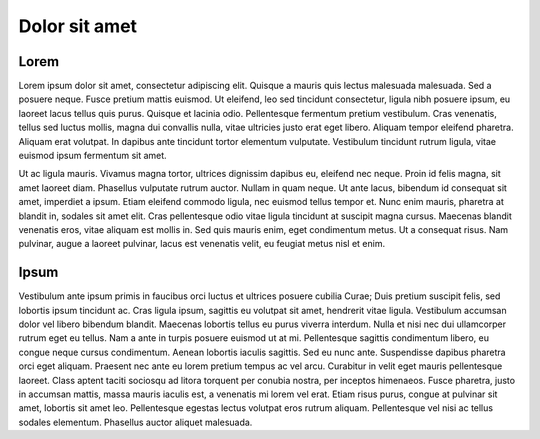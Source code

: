 Dolor sit amet
==============

Lorem
-----

Lorem ipsum dolor sit amet, consectetur adipiscing elit. Quisque a mauris quis lectus malesuada malesuada. Sed a posuere neque. Fusce pretium mattis euismod. Ut eleifend, leo sed tincidunt consectetur, ligula nibh posuere ipsum, eu laoreet lacus tellus quis 
purus. Quisque et lacinia odio. Pellentesque fermentum pretium vestibulum. Cras venenatis, tellus sed luctus mollis, magna dui convallis nulla, vitae ultricies justo erat eget libero. Aliquam tempor eleifend pharetra. Aliquam erat volutpat. In dapibus ante 
tincidunt tortor elementum vulputate. Vestibulum tincidunt rutrum ligula, vitae euismod ipsum fermentum sit amet.

Ut ac ligula mauris. Vivamus magna tortor, ultrices dignissim dapibus eu, eleifend nec neque. Proin id felis magna, sit amet laoreet diam. Phasellus vulputate rutrum auctor. Nullam in quam neque. Ut ante lacus, bibendum id consequat sit amet, imperdiet a ipsum. 
Etiam eleifend commodo ligula, nec euismod tellus tempor et. Nunc enim mauris, pharetra at blandit in, sodales sit amet elit. Cras pellentesque odio vitae ligula tincidunt at suscipit magna cursus. Maecenas blandit venenatis eros, vitae aliquam est mollis in. 
Sed quis mauris enim, eget condimentum metus. Ut a consequat risus. Nam pulvinar, augue a laoreet pulvinar, lacus est venenatis velit, eu feugiat metus nisl et enim.

Ipsum
-----

Vestibulum ante ipsum primis in faucibus orci luctus et ultrices posuere cubilia Curae; Duis pretium suscipit felis, sed lobortis ipsum tincidunt ac. Cras ligula ipsum, sagittis eu volutpat sit amet, hendrerit vitae ligula. Vestibulum accumsan dolor vel libero 
bibendum blandit. Maecenas lobortis tellus eu purus viverra interdum. Nulla et nisi nec dui ullamcorper rutrum eget eu tellus. Nam a ante in turpis posuere euismod ut at mi. Pellentesque sagittis condimentum libero, eu congue neque cursus condimentum. Aenean 
lobortis iaculis sagittis. Sed eu nunc ante. Suspendisse dapibus pharetra orci eget aliquam. Praesent nec ante eu lorem pretium tempus ac vel arcu. Curabitur in velit eget mauris pellentesque laoreet. Class aptent taciti sociosqu ad litora torquent per conubia 
nostra, per inceptos himenaeos. Fusce pharetra, justo in accumsan mattis, massa mauris iaculis est, a venenatis mi lorem vel erat. Etiam risus purus, congue at pulvinar sit amet, lobortis sit amet leo. Pellentesque egestas lectus volutpat eros rutrum aliquam. 
Pellentesque vel nisi ac tellus sodales elementum. Phasellus auctor aliquet malesuada.


